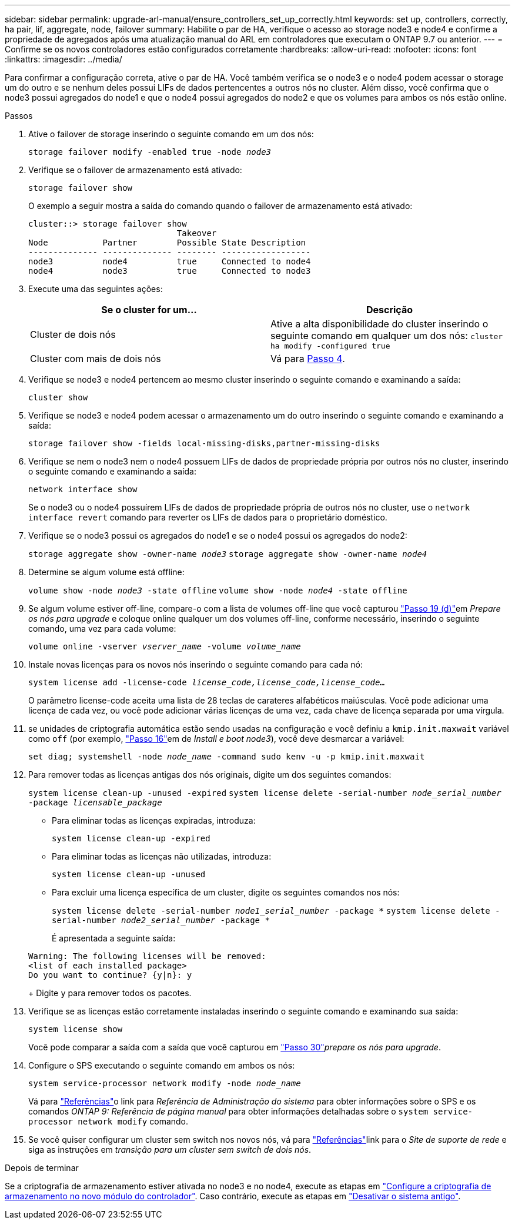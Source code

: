 ---
sidebar: sidebar 
permalink: upgrade-arl-manual/ensure_controllers_set_up_correctly.html 
keywords: set up, controllers, correctly, ha pair, lif, aggregate, node, failover 
summary: Habilite o par de HA, verifique o acesso ao storage node3 e node4 e confirme a propriedade de agregados após uma atualização manual do ARL em controladores que executam o ONTAP 9.7 ou anterior. 
---
= Confirme se os novos controladores estão configurados corretamente
:hardbreaks:
:allow-uri-read: 
:nofooter: 
:icons: font
:linkattrs: 
:imagesdir: ../media/


[role="lead"]
Para confirmar a configuração correta, ative o par de HA. Você também verifica se o node3 e o node4 podem acessar o storage um do outro e se nenhum deles possui LIFs de dados pertencentes a outros nós no cluster. Além disso, você confirma que o node3 possui agregados do node1 e que o node4 possui agregados do node2 e que os volumes para ambos os nós estão online.

.Passos
. Ative o failover de storage inserindo o seguinte comando em um dos nós:
+
`storage failover modify -enabled true -node _node3_`

. Verifique se o failover de armazenamento está ativado:
+
`storage failover show`

+
O exemplo a seguir mostra a saída do comando quando o failover de armazenamento está ativado:

+
[listing]
----
cluster::> storage failover show
                              Takeover
Node           Partner        Possible State Description
-------------- -------------- -------- ------------------
node3          node4          true     Connected to node4
node4          node3          true     Connected to node3
----
. Execute uma das seguintes ações:
+
|===
| Se o cluster for um... | Descrição 


| Cluster de dois nós | Ative a alta disponibilidade do cluster inserindo o seguinte comando em qualquer um dos nós:
`cluster ha modify -configured true` 


| Cluster com mais de dois nós | Vá para <<man_ensure_setup_Step4,Passo 4>>. 
|===
. [[man_ensure_setup_Step4]]Verifique se node3 e node4 pertencem ao mesmo cluster inserindo o seguinte comando e examinando a saída:
+
`cluster show`

. Verifique se node3 e node4 podem acessar o armazenamento um do outro inserindo o seguinte comando e examinando a saída:
+
`storage failover show -fields local-missing-disks,partner-missing-disks`

. Verifique se nem o node3 nem o node4 possuem LIFs de dados de propriedade própria por outros nós no cluster, inserindo o seguinte comando e examinando a saída:
+
`network interface show`

+
Se o node3 ou o node4 possuírem LIFs de dados de propriedade própria de outros nós no cluster, use o `network interface revert` comando para reverter os LIFs de dados para o proprietário doméstico.

. Verifique se o node3 possui os agregados do node1 e se o node4 possui os agregados do node2:
+
`storage aggregate show -owner-name _node3_`
`storage aggregate show -owner-name _node4_`

. Determine se algum volume está offline:
+
`volume show -node _node3_ -state offline`
`volume show -node _node4_ -state offline`

. Se algum volume estiver off-line, compare-o com a lista de volumes off-line que você capturou link:prepare_nodes_for_upgrade.html#man_prepare_nodes_step19["Passo 19 (d)"]em _Prepare os nós para upgrade_ e coloque online qualquer um dos volumes off-line, conforme necessário, inserindo o seguinte comando, uma vez para cada volume:
+
`volume online -vserver _vserver_name_ -volume _volume_name_`

. Instale novas licenças para os novos nós inserindo o seguinte comando para cada nó:
+
`system license add -license-code _license_code,license_code,license_code..._`

+
O parâmetro license-code aceita uma lista de 28 teclas de carateres alfabéticos maiúsculas. Você pode adicionar uma licença de cada vez, ou você pode adicionar várias licenças de uma vez, cada chave de licença separada por uma vírgula.

. [[unset_maxwait_manual]]se unidades de criptografia automática estão sendo usadas na configuração e você definiu a `kmip.init.maxwait` variável como `off` (por exemplo, link:install_boot_node3.html#man_install3_step16["Passo 16"]em de _Install e boot node3_), você deve desmarcar a variável:
+
`set diag; systemshell -node _node_name_ -command sudo kenv -u -p kmip.init.maxwait`

. Para remover todas as licenças antigas dos nós originais, digite um dos seguintes comandos:
+
`system license clean-up -unused -expired`
`system license delete -serial-number _node_serial_number_ -package _licensable_package_`

+
** Para eliminar todas as licenças expiradas, introduza:
+
`system license clean-up -expired`

** Para eliminar todas as licenças não utilizadas, introduza:
+
`system license clean-up -unused`

** Para excluir uma licença específica de um cluster, digite os seguintes comandos nos nós:
+
`system license delete -serial-number _node1_serial_number_ -package *`
`system license delete -serial-number _node2_serial_number_ -package *`

+
É apresentada a seguinte saída:

+
[listing]
----
Warning: The following licenses will be removed:
<list of each installed package>
Do you want to continue? {y|n}: y
----
+
Digite `y` para remover todos os pacotes.



. Verifique se as licenças estão corretamente instaladas inserindo o seguinte comando e examinando sua saída:
+
`system license show`

+
Você pode comparar a saída com a saída que você capturou em link:prepare_nodes_for_upgrade.html#man_prepare_nodes_step30["Passo 30"]_prepare os nós para upgrade_.

. Configure o SPS executando o seguinte comando em ambos os nós:
+
`system service-processor network modify -node _node_name_`

+
Vá para link:other_references.html["Referências"]o link para _Referência de Administração do sistema_ para obter informações sobre o SPS e os comandos _ONTAP 9: Referência de página manual_ para obter informações detalhadas sobre o `system service- processor network modify` comando.

. Se você quiser configurar um cluster sem switch nos novos nós, vá para link:other_references.html["Referências"]link para o _Site de suporte de rede_ e siga as instruções em _transição para um cluster sem switch de dois nós_.


.Depois de terminar
Se a criptografia de armazenamento estiver ativada no node3 e no node4, execute as etapas em link:set_up_storage_encryption_new_controller.html["Configure a criptografia de armazenamento no novo módulo do controlador"]. Caso contrário, execute as etapas em link:decommission_old_system.html["Desativar o sistema antigo"].
